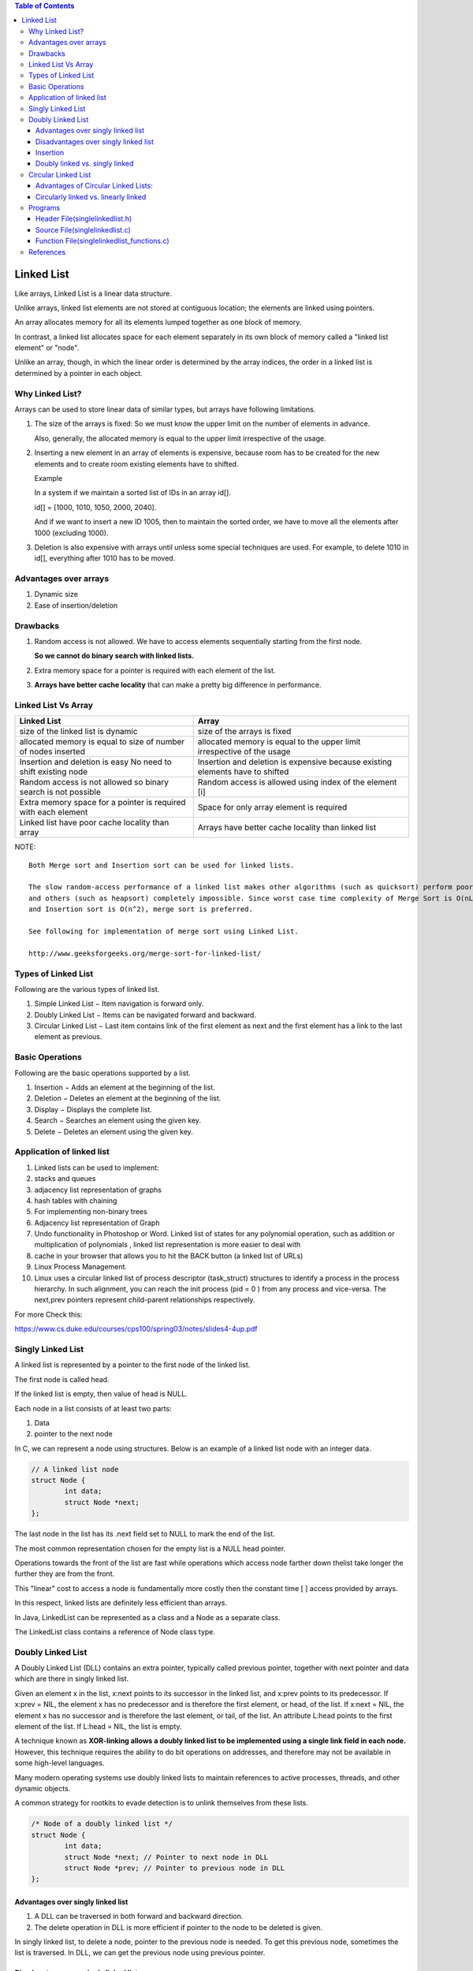 
.. contents:: Table of Contents

Linked List
===========

Like arrays, Linked List is a linear data structure. 

Unlike arrays, linked list elements are not stored at contiguous location; the elements are linked using pointers.

An array allocates memory for all its elements lumped together as one block of memory.

In contrast, a linked list allocates space for each element separately in its own block of memory called a "linked list element" or "node".

Unlike an array, though, in which the linear order is determined by the array indices, the order in a linked list is determined by a pointer in each object.

Why Linked List?
----------------

Arrays can be used to store linear data of similar types, but arrays have following limitations.

#.	The size of the arrays is fixed: So we must know the upper limit on the number of elements in advance.
 
	Also, generally, the allocated memory is equal to the upper limit irrespective of the usage.

#.	Inserting a new element in an array of elements is expensive, because room has to be created for the new elements and to create room existing elements have to shifted.

	Example
	
	In a system if we maintain a sorted list of IDs in an array id[].
	
	id[] = [1000, 1010, 1050, 2000, 2040].
	
	And if we want to insert a new ID 1005, then to maintain the sorted order, we have to move all the elements after 1000 (excluding 1000).

#.	Deletion is also expensive with arrays until unless some special techniques are used. For example, to delete 1010 in id[], everything after 1010 has to be moved.

Advantages over arrays
-----------------------

#.	Dynamic size
#.	Ease of insertion/deletion

Drawbacks
---------

#.	Random access is not allowed. We have to access elements sequentially starting from the first node.

	**So we cannot do binary search with linked lists.**
	
#.	Extra memory space for a pointer is required with each element of the list.

#.	**Arrays have better cache locality** that can make a pretty big difference in performance.


Linked List Vs Array
---------------------

.. list-table::
	:header-rows: 1
	
	*	-	Linked List
		-	Array
		
	*	-	size of the linked list is dynamic
		-	size of the arrays is fixed

	*	-	allocated memory is equal to size of number of nodes inserted
		-	allocated memory is equal to the upper limit irrespective of the usage

	*	-	Insertion and deletion is easy No need to shift existing node
		-	Insertion and deletion is expensive because existing elements have to shifted
		
	*	-	Random access is not allowed so binary search is not possible
		-	Random access is allowed using index of the element [i]
	
	*	-	Extra memory space for a pointer is required with each element
		-	Space for only array element is required
		
	*	-	Linked list have poor cache locality than array
		-	Arrays have better cache locality than linked list

NOTE::

	Both Merge sort and Insertion sort can be used for linked lists.
	
	The slow random-access performance of a linked list makes other algorithms (such as quicksort) perform poorly, 
	and others (such as heapsort) completely impossible. Since worst case time complexity of Merge Sort is O(nLogn) 
	and Insertion sort is O(n^2), merge sort is preferred.
	
	See following for implementation of merge sort using Linked List.
	
	http://www.geeksforgeeks.org/merge-sort-for-linked-list/

 
Types of Linked List
---------------------

Following are the various types of linked list.

#.	Simple Linked List − Item navigation is forward only.
#.	Doubly Linked List − Items can be navigated forward and backward.
#.	Circular Linked List − Last item contains link of the first element as next and the first element has a link to the last element as previous.

Basic Operations
-----------------

Following are the basic operations supported by a list.

#.	Insertion − Adds an element at the beginning of the list.
#.	Deletion − Deletes an element at the beginning of the list.
#.	Display − Displays the complete list.
#.	Search − Searches an element using the given key.
#.	Delete − Deletes an element using the given key.

Application of linked list
---------------------------

#.	Linked lists can be used to implement:
#.	stacks and queues
#.	adjacency list representation of graphs
#.	hash tables with chaining
#.	For implementing non-binary trees
#.	Adjacency list representation of Graph
#.	Undo functionality in Photoshop or Word. Linked list of states for any polynomial operation, such as addition or multiplication of polynomials , linked list representation is more easier to deal with
#.	cache in your browser that allows you to hit the BACK button (a linked list of URLs)
#.	Linux Process Management. 
#.	Linux uses a circular linked list of process descriptor (task_struct) structures to identify a process in the process hierarchy. In such alignment, you can reach the init process (pid = 0 ) from any process and vice-versa. The next,prev pointers represent child-parent relationships respectively.

For more Check this:

https://www.cs.duke.edu/courses/cps100/spring03/notes/slides4-4up.pdf

Singly Linked List
-------------------

A linked list is represented by a pointer to the first node of the linked list.

The first node is called head.

If the linked list is empty, then value of head is NULL.

Each node in a list consists of at least two parts:

#.	Data
#.	pointer to the next node

In C, we can represent a node using structures. Below is an example of a linked list node with an integer data.

.. code:: cpp

	// A linked list node
	struct Node {
		int data;
		struct Node *next;
	};

.. image::	.resources/02_LinkedList_SLL.png

.. image::	.resources/02_LinkedList_Node.png
 
The last node in the list has its .next field set to NULL to mark the end of the list.

The most common representation chosen for the empty list is a NULL head pointer.

Operations towards the front of the list are fast while operations which access node farther down thelist take longer the further they are from the front. 

This "linear" cost to access a node is fundamentally more costly then the constant time [ ] access provided by arrays.

In this respect, linked lists are definitely less efficient than arrays.

In Java, LinkedList can be represented as a class and a Node as a separate class.

The LinkedList class contains a reference of Node class type.

Doubly Linked List
-------------------

A Doubly Linked List (DLL) contains an extra pointer, typically called previous pointer, together with next pointer and data which are there in singly linked list.

Given an element x in the list, x:next points to its successor in the linked list, and x:prev points to its predecessor. If x:prev = NIL, the element x has no predecessor and is therefore the first element, or head, of the list. If x:next = NIL, the element x has no successor and is therefore the last element, or tail, of the list. An attribute L:head points to the first element of the list. If L:head = NIL, the list is empty.

A technique known as **XOR-linking allows a doubly linked list to be implemented using a single link field in each node.** However, this technique requires the ability to do bit operations on addresses, and therefore may not be available in some high-level languages.

Many modern operating systems use doubly linked lists to maintain references to active processes, threads, and other dynamic objects.

A common strategy for rootkits to evade detection is to unlink themselves from these lists.

.. code:: cpp

	/* Node of a doubly linked list */
	struct Node {
		int data;
		struct Node *next; // Pointer to next node in DLL
		struct Node *prev; // Pointer to previous node in DLL
	};
	
.. image::	.resources/02_LinkedList_DLL.png

Advantages over singly linked list
^^^^^^^^^^^^^^^^^^^^^^^^^^^^^^^^^^^

#.	A DLL can be traversed in both forward and backward direction.
#.	The delete operation in DLL is more efficient if pointer to the node to be deleted is given.

In singly linked list, to delete a node, pointer to the previous node is needed. To get this previous node, sometimes the list is traversed. In DLL, we can get the previous node using previous pointer.

Disadvantages over singly linked list
^^^^^^^^^^^^^^^^^^^^^^^^^^^^^^^^^^^^^^

#.	Every node of DLL Require extra space for an previous pointer.

	It is possible to implement DLL with single pointer though using XOR Linked List

#.	All operations require an extra pointer previous to be maintained.

	Example, in insertion, we need to modify previous pointers together with next pointers.


Insertion
^^^^^^^^^^

A node can be added in four ways

#.	At the front of the DLL
#.	After a given node.
#.	At the end of the DLL
#.	Before a given node.

Doubly linked vs. singly linked
^^^^^^^^^^^^^^^^^^^^^^^^^^^^^^^^^

.. list-table::
	:header-rows: 1

	*	-	Doubly linked list
		-	Singly linked list

	*	-	easier to manipulate because they allow fast and easy sequential access to the list in both directions
		-	difficult to traverse in reverse direction

	*	-	insert or delete a node in a constant number of operations given only that node's address
		-	inserting and deletion in requires traversal to the node

	*	-	elementary operations are more expensive
		-	elementary operations are less expensive
		
	*	-	require more space per node (unless one uses XOR-linking)
		-	requires less space per node

	*	-	linked lists do not allow tail-sharing and cannot be used as persistent data structures	
		-	can be used as persistent data structures

Circular Linked List
---------------------

Circular linked list is a linked list where all nodes are connected to form a circle. There is no NULL at the end. A circular linked list can be a singly circular linked list or doubly circular linked list.

Advantages of Circular Linked Lists:
^^^^^^^^^^^^^^^^^^^^^^^^^^^^^^^^^^^^^

-	Any node can be a starting point. We can traverse the whole list by starting from any point. We just need to stop when the first visited node is visited again.
-	**Useful for implementation of queue.** Unlike this implementation, we don’t need to maintain two pointers for front and rear if we use circular linked list. We can maintain a pointer to the last inserted node and front can always be obtained as next of last.
-	**Circular lists are useful in applications to repeatedly go around the list.** For example, when multiple applications are running on a PC, it is common for the operating system to put the running applications on a list and then to cycle through them, giving each of them a slice of time to execute, and then making them wait while the CPU is given to another application. It is convenient for the operating system to use a circular list so that when it reaches the end of the list it can cycle around to the front of the list.
	(Source http://web.eecs.utk.edu/~bvz/teaching/cs140Fa09/notes/Dllists/ )
-	Circular Doubly Linked Lists are used for implementation of advanced data structures like Fibonacci Heap.

Circularly linked vs. linearly linked
^^^^^^^^^^^^^^^^^^^^^^^^^^^^^^^^^^^^^^

-	A circularly linked list may be a natural option to represent arrays that are naturally circular, e.g. the corners of a polygon, a pool of buffers that are used and released in FIFO ("first in, first out") order, or a set of processes that should be time-shared in round-robin order. In these applications, a pointer to any node serves as a handle to the whole list.
-	With a circular list, a pointer to the last node gives easy access also to the first node, by following one link. Thus, in applications that require access to both ends of the list (e.g., in the implementation of a queue), a circular structure allows one to handle the structure by a single pointer, instead of two.
-	A circular list can be split into two circular lists, in constant time, by giving the addresses of the last node of each piece. The operation consists in swapping the contents of the link fields of those two nodes. Applying the same operation to any two nodes in two distinct lists joins the two list into one. This property greatly simplifies some algorithms and data structures, such as the quad-edge and face-edge.
-	The simplest representation for an empty circular list (when such a thing makes sense) is a null pointer, indicating that the list has no nodes. Without this choice, many algorithms have to test for this special case, and handle it separately. By contrast, the use of null to denote an empty linear list is more natural and often creates fewer special cases.

Programs
--------- 	 	 

Header File(singlelinkedlist.h)
^^^^^^^^^^^^^^^^^^^^^^^^^^^^^^^^

.. code:: cpp

	#include <stdio.h>
	#include <stdlib.h>

	#define SUCCESS 0
	#define FAILURE -1

	struct singlelinkedlist
	{
		int data;
		struct singlelinkedlist * next;
	};

	int isListEmpty(struct singlelinkedlist * arg_head);

	int insertAtFront(struct singlelinkedlist ** arg_head, int arg_data);
	int insertAtEnd(struct singlelinkedlist ** arg_head, int arg_data);
	int insertAfterNode(struct singlelinkedlist * arg_node, int arg_data);

	int displayListIterative(struct singlelinkedlist * arg_head);
	int displayListRecursive(struct singlelinkedlist * arg_head);


	int searchInList(struct singlelinkedlist * arg_head, int arg_data);
	int deleteInList(struct singlelinkedlist ** arg_head, int arg_data);

	int free_list(struct singlelinkedlist ** arg_head);


Source File(singlelinkedlist.c)
^^^^^^^^^^^^^^^^^^^^^^^^^^^^^^^^

.. code:: cpp

	#include "singlelinkedlist.h"

	int main(void) {
		struct singlelinkedlist* head = NULL;
		int retval = FAILURE;
		int userChoice = -1;
		int userData = 0;

		fprintf(stdout,
				"0. To quit \n"
				"1. To insert at front \n"
				"2. To insert at end \n"
				"3. To insert after a node \n"
				"4. To check if list is empty \n"
				"5. To display iteratively \n"
				"6. To display recursively \n"
				"7. To search for a value \n"
				"8. To delete a value\n");

		do {
			fprintf(stdout, "Enter your choice: ");
			fscanf(stdin, "%d", &userChoice);

			retval = FAILURE;

			switch (userChoice) {
				case 1:
					fprintf(stdout, "Enter the data to insert: ");
					fscanf(stdin, "%d", &userData);
					retval = insertAtFront(&head, userData);
					if (SUCCESS != retval) {
						fprintf(stdout, "In file: %s, function: %s, line: %d\n",
								__FILE__, __func__, __LINE__);
						fprintf(stdout, "Error: Could not insert at front\n");
					}
					break;
				case 2:
					fprintf(stdout, "Enter the data to insert: ");
					fscanf(stdin, "%d", &userData);
					retval = insertAtEnd(&head, userData);
					if (SUCCESS != retval) {
						fprintf(stdout, "In file: %s, function: %s, line: %d\n",
								__FILE__, __func__, __LINE__);
						fprintf(stdout, "Error: Could not insert at end\n");
					}
					break;
					break;
				case 3:
					fprintf(stdout, "Enter the data to insert: ");
					fscanf(stdin, "%d", &userData);
					if ((NULL != head) && (NULL != (head->next))) {
						retval = insertAfterNode((head->next), userData);
					}
					if (SUCCESS != retval) {
						fprintf(stdout, "In file: %s, function: %s, line: %d\n",
								__FILE__, __func__, __LINE__);
						fprintf(stdout, "Error: Could not insert after node\n");
					}
					break;
				case 4:
					retval = isListEmpty(head);
					if (SUCCESS == retval) {
						fprintf(stdout, "List is empty\n");
					} else {
						fprintf(stdout, "List is not empty\n");
					}
					break;
				case 5:
					fprintf(stdout, "Elements in linked list are: ");
					displayListIterative(head);
					printf("\n");
					break;
				case 6:
					fprintf(stdout, "Elements in linked list are: ");
					displayListRecursive(head);
					printf("\n");
					break;
				case 7:
					fprintf(stdout, "Enter value to search in list: ");
					fscanf(stdin, "%d", &userData);
					retval = searchInList(head, userData);
					if (FAILURE == retval) {
						fprintf(stdout, "In file: %s, function: %s, line: %d\n",
								__FILE__, __func__, __LINE__);
						fprintf(stdout,
								"Error: Either list is empty or error occured "
								"during search in list.\n");
					} else {
						fprintf(stdout, "Value is present in list.\n");
					}
					break;
				case 8:
					fprintf(stdout, "Enter value to delete in list: ");
					fscanf(stdin, "%d", &userData);
					retval = deleteInList(&head, userData);
					if (FAILURE == retval) {
						fprintf(stdout, "In file: %s, function: %s, line: %d\n",
								__FILE__, __func__, __LINE__);
						fprintf(stdout,
								"Error : Either element is not present or error "
								"occured.\n");
					}
					break;
			}
		} while (0 != userChoice);

		// free linked list
		retval = free_list(&head);
		if (FAILURE == retval) {
			fprintf(stdout, "In file: %s, function: %s, line: %d\n", __FILE__,
					__func__, __LINE__);
			fprintf(stdout,
					"Error: Either list is empty or error during free of list.\n");
		}

		return SUCCESS;
	}


Function File(singlelinkedlist_functions.c)
^^^^^^^^^^^^^^^^^^^^^^^^^^^^^^^^^^^^^^^^^^^^

.. code:: cpp

	#include "singlelinkedlist.h"

	int isListEmpty(struct singlelinkedlist *arg_head) {
		if (NULL == arg_head)
			return SUCCESS;
		else
			return FAILURE;
	}

	int insertAtFront(struct singlelinkedlist **arg_head, int arg_data) {
		struct singlelinkedlist *temp_node =
			(struct singlelinkedlist *)malloc(sizeof(struct singlelinkedlist));
		if (NULL == temp_node) {
			fprintf(stdout, "In file: %s, function: %s, line: %d\n", __FILE__,
					__func__, __LINE__);
			fprintf(stdout,
					"Error: Allocation of memeory to create node has failed\n");
			return FAILURE;
		}

		(temp_node->data) = arg_data;
		(temp_node->next) = NULL;

		if (NULL == (*arg_head)) {
			(*arg_head) = temp_node;
		} else {
			(temp_node->next) = (*arg_head);
			(*arg_head) = temp_node;
		}

		return SUCCESS;
	}

	int insertAtEnd(struct singlelinkedlist **arg_head, int arg_data) {
		struct singlelinkedlist *temp_node =
			(struct singlelinkedlist *)malloc(sizeof(struct singlelinkedlist));
		struct singlelinkedlist *curr = (*arg_head);

		if (NULL == (*arg_head)) {
			fprintf(stdout, "In file: %s, function: %s, line: %d\n", __FILE__,
					__func__, __LINE__);
			fprintf(stdout,
					"Head of linked list is empty can not insert at end. Use "
					"insertAtFront()\n");
			return FAILURE;
		}

		if (NULL == temp_node) {
			fprintf(stdout, "In file: %s, function: %s, line: %d\n", __FILE__,
					__func__, __LINE__);
			fprintf(stdout,
					"Error: Allocation of memeory to create node has failed\n");
			return FAILURE;
		}

		(temp_node->data) = arg_data;
		(temp_node->next) = NULL;

		while (NULL != (curr->next)) {
			curr = curr->next;
		}

		if (NULL == curr) {
			fprintf(stdout, "In file: %s, function: %s, line: %d\n", __FILE__,
					__func__, __LINE__);
			fprintf(stdout,
					"Error: Reached past the last element in list during iteration "
					"insertion not possible\n");
			return FAILURE;
		} else {
			(curr->next) = temp_node;
		}

		return SUCCESS;
	}

	int insertAfterNode(struct singlelinkedlist *arg_node, int arg_data) {
		struct singlelinkedlist *temp_node =
			(struct singlelinkedlist *)malloc(sizeof(struct singlelinkedlist));

		if (NULL == (arg_node)) {
			fprintf(stdout, "In file: %s, function: %s, line: %d\n", __FILE__,
					__func__, __LINE__);
			fprintf(stdout,
					"Node of linked list is empty can not insert at this node.\n");
			return FAILURE;
		}

		if (NULL == temp_node) {
			fprintf(stdout, "In file: %s, function: %s, line: %d\n", __FILE__,
					__func__, __LINE__);
			fprintf(stdout,
					"Error: Allocation of memeory to create node has failed\n");
			return FAILURE;
		}

		(temp_node->data) = arg_data;
		(temp_node->next) = (arg_node->next);

		(arg_node->next) = temp_node;

		return SUCCESS;
	}

	int displayListIterative(struct singlelinkedlist *arg_head) {
		if (NULL == arg_head) {
			return FAILURE;
		}

		while (NULL != arg_head) {
			fprintf(stdout, "%d	", (arg_head->data));
			arg_head = (arg_head->next);
		}

		return SUCCESS;
	}

	int displayListRecursive(struct singlelinkedlist *arg_head) {
		if (NULL == arg_head) {
			return FAILURE;
		}

		fprintf(stdout, "%d     ", (arg_head->data));
		displayListRecursive(arg_head->next);

		return SUCCESS;
	}

	int searchInList(struct singlelinkedlist *arg_head, int arg_data) {
		while (NULL != arg_head) {
			if (arg_data == (arg_head->data)) break;
			arg_head = (arg_head->next);
		}

		if (NULL == arg_head) return FAILURE;

		return SUCCESS;
	}

	int deleteInList(struct singlelinkedlist **arg_head, int arg_data) {
		struct singlelinkedlist *curr = NULL;
		struct singlelinkedlist *prev = NULL;

		if (NULL == (*arg_head)) return FAILURE;

		curr = (*arg_head);

		while ((NULL != curr) && (arg_data != (curr->data))) {
			prev = curr;
			curr = (curr->next);
		}

		if (NULL == curr) return FAILURE;

		if (curr == (*arg_head)) {
			(*arg_head) = (curr->next);
			free(curr);
		} else if ((NULL != curr) && (NULL != prev)) {
			(prev->next) = (curr->next);
			(curr->next) = NULL;
			free(curr);
		} else {
			fprintf(stdout, "In file: %s, function: %s, line: %d\n", __FILE__,
					__func__, __LINE__);
			fprintf(stdout, "Error during delete of node.\n");
			return FAILURE;
		}

		return SUCCESS;
	}

	int free_list(struct singlelinkedlist **arg_head) {
		if (NULL == (*arg_head)) return FAILURE;

		while (NULL != (*arg_head)) {
			struct singlelinkedlist *temp = (*arg_head);
			(*arg_head) = ((*arg_head)->next);
			free(temp);
		}

		return SUCCESS;
	}


References
-----------

https://www.geeksforgeeks.org/linked-list-data-structure/


